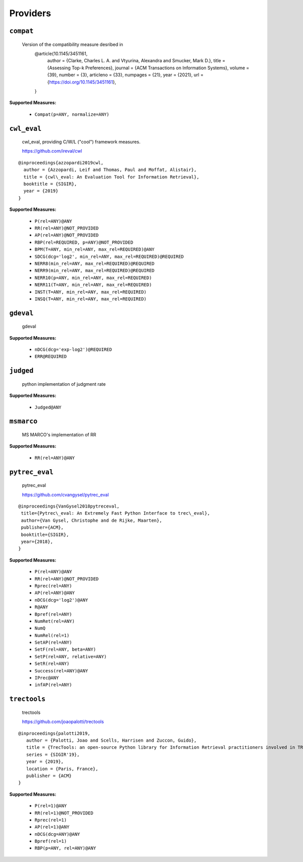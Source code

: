 
Providers
=========================

``compat``
-------------------------


 Version of the compatibility measure desribed in
  @article{10.1145/3451161,
    author = {Clarke, Charles L. A. and Vtyurina, Alexandra and Smucker, Mark D.},
    title = {Assessing Top-k Preferences},
    journal = {ACM Transactions on Information Systems},
    volume = {39},
    number = {3},
    articleno = {33},
    numpages = {21},
    year = {2021},
    url = {https://doi.org/10.1145/3451161},
  }
 
**Supported Measures:**

 - ``Compat(p=ANY, normalize=ANY)``



``cwl_eval``
-------------------------


 cwl_eval, providing C/W/L ("cool") framework measures.

 https://github.com/ireval/cwl

::

 @inproceedings{azzopardi2019cwl,
   author = {Azzopardi, Leif and Thomas, Paul and Moffat, Alistair},
   title = {cwl\_eval: An Evaluation Tool for Information Retrieval},
   booktitle = {SIGIR},
   year = {2019}
 }
 
**Supported Measures:**

 - ``P(rel=ANY)@ANY``
 - ``RR(rel=ANY)@NOT_PROVIDED``
 - ``AP(rel=ANY)@NOT_PROVIDED``
 - ``RBP(rel=REQUIRED, p=ANY)@NOT_PROVIDED``
 - ``BPM(T=ANY, min_rel=ANY, max_rel=REQUIRED)@ANY``
 - ``SDCG(dcg='log2', min_rel=ANY, max_rel=REQUIRED)@REQUIRED``
 - ``NERR8(min_rel=ANY, max_rel=REQUIRED)@REQUIRED``
 - ``NERR9(min_rel=ANY, max_rel=REQUIRED)@REQUIRED``
 - ``NERR10(p=ANY, min_rel=ANY, max_rel=REQUIRED)``
 - ``NERR11(T=ANY, min_rel=ANY, max_rel=REQUIRED)``
 - ``INST(T=ANY, min_rel=ANY, max_rel=REQUIRED)``
 - ``INSQ(T=ANY, min_rel=ANY, max_rel=REQUIRED)``



``gdeval``
-------------------------


 gdeval
 
**Supported Measures:**

 - ``nDCG(dcg='exp-log2')@REQUIRED``
 - ``ERR@REQUIRED``



``judged``
-------------------------


 python implementation of judgment rate
 
**Supported Measures:**

 - ``Judged@ANY``



``msmarco``
-------------------------


 MS MARCO's implementation of RR
 
**Supported Measures:**

 - ``RR(rel=ANY)@ANY``



``pytrec_eval``
-------------------------


 pytrec_eval

 https://github.com/cvangysel/pytrec_eval

::

 @inproceedings{VanGysel2018pytreceval,
  title={Pytrec\_eval: An Extremely Fast Python Interface to trec\_eval},
  author={Van Gysel, Christophe and de Rijke, Maarten},
  publisher={ACM},
  booktitle={SIGIR},
  year={2018},
 }

 
**Supported Measures:**

 - ``P(rel=ANY)@ANY``
 - ``RR(rel=ANY)@NOT_PROVIDED``
 - ``Rprec(rel=ANY)``
 - ``AP(rel=ANY)@ANY``
 - ``nDCG(dcg='log2')@ANY``
 - ``R@ANY``
 - ``Bpref(rel=ANY)``
 - ``NumRet(rel=ANY)``
 - ``NumQ``
 - ``NumRel(rel=1)``
 - ``SetAP(rel=ANY)``
 - ``SetF(rel=ANY, beta=ANY)``
 - ``SetP(rel=ANY, relative=ANY)``
 - ``SetR(rel=ANY)``
 - ``Success(rel=ANY)@ANY``
 - ``IPrec@ANY``
 - ``infAP(rel=ANY)``



``trectools``
-------------------------


 trectools

 https://github.com/joaopalotti/trectools

::

 @inproceedings{palotti2019,
    author = {Palotti, Joao and Scells, Harrisen and Zuccon, Guido},
    title = {TrecTools: an open-source Python library for Information Retrieval practitioners involved in TREC-like campaigns},
    series = {SIGIR'19},
    year = {2019},
    location = {Paris, France},
    publisher = {ACM}
 }

 
**Supported Measures:**

 - ``P(rel=1)@ANY``
 - ``RR(rel=1)@NOT_PROVIDED``
 - ``Rprec(rel=1)``
 - ``AP(rel=1)@ANY``
 - ``nDCG(dcg=ANY)@ANY``
 - ``Bpref(rel=1)``
 - ``RBP(p=ANY, rel=ANY)@ANY``


